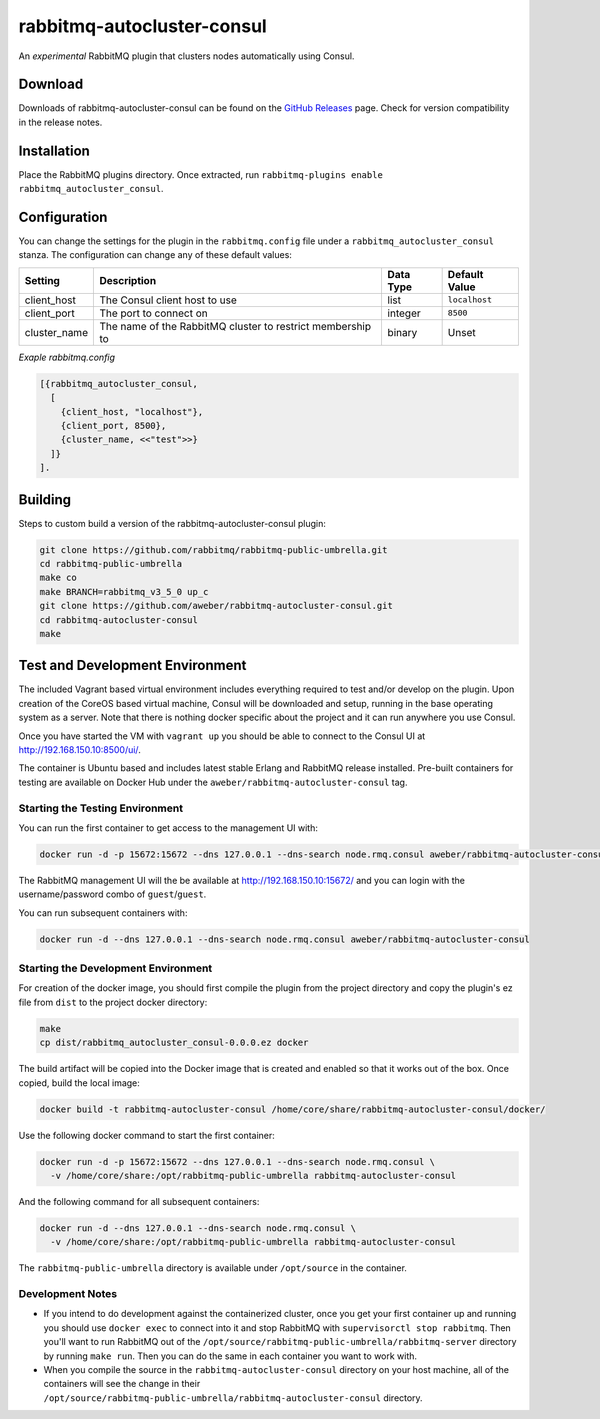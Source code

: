 rabbitmq-autocluster-consul
===========================
An *experimental* RabbitMQ plugin that clusters nodes automatically using Consul.

Download
--------
Downloads of rabbitmq-autocluster-consul can be found on the
`GitHub Releases <https://github.com/aweber/rabbitmq-autocluster-consul/releases>`_ page.
Check for version compatibility in the release notes.

Installation
------------
Place the  RabbitMQ plugins directory. Once
extracted, run ``rabbitmq-plugins enable rabbitmq_autocluster_consul``.

Configuration
-------------

You can change the settings for the plugin in the ``rabbitmq.config`` file under
a ``rabbitmq_autocluster_consul`` stanza. The configuration can change any of these
default values:

+--------------+--------------------------------------+-----------+---------------+
| Setting      | Description                          | Data Type | Default Value |
+==============+======================================+===========+===============+
| client_host  | The Consul client host to use        | list      | ``localhost`` |
+--------------+--------------------------------------+-----------+---------------+
| client_port  | The port to connect on               | integer   | ``8500``      |
+--------------+--------------------------------------+-----------+---------------+
| cluster_name | The name of the RabbitMQ cluster to  | binary    | Unset         |
|              | restrict membership to               |           |               |
+--------------+--------------------------------------+-----------+---------------+

*Exaple rabbitmq.config*

..  code-block:: erlang

    [{rabbitmq_autocluster_consul,
      [
        {client_host, "localhost"},
        {client_port, 8500},
        {cluster_name, <<"test">>}
      ]}
    ].

Building
--------
Steps to custom build a version of the rabbitmq-autocluster-consul plugin:

.. code-block:: bash

    git clone https://github.com/rabbitmq/rabbitmq-public-umbrella.git
    cd rabbitmq-public-umbrella
    make co
    make BRANCH=rabbitmq_v3_5_0 up_c
    git clone https://github.com/aweber/rabbitmq-autocluster-consul.git
    cd rabbitmq-autocluster-consul
    make

Test and Development Environment
--------------------------------
The included Vagrant based virtual environment includes everything required to
test and/or develop on the plugin. Upon creation of the CoreOS based virtual
machine, Consul will be downloaded and setup, running in the base operating system
as a server. Note that there is nothing docker specific about the project and it
can run anywhere you use Consul.

Once you have started the VM with ``vagrant up`` you should be able to connect to
the Consul UI at http://192.168.150.10:8500/ui/.

The container is Ubuntu based and includes latest stable Erlang and RabbitMQ
release installed. Pre-built containers for testing are available on Docker Hub under
the ``aweber/rabbitmq-autocluster-consul`` tag.

Starting the Testing Environment
^^^^^^^^^^^^^^^^^^^^^^^^^^^^^^^^
You can run the first container to get access to the management UI with:

.. code-block:: bash

    docker run -d -p 15672:15672 --dns 127.0.0.1 --dns-search node.rmq.consul aweber/rabbitmq-autocluster-consul

The RabbitMQ management UI will the be available at http://192.168.150.10:15672/ and
you can login with the username/password combo of ``guest``/``guest``.

You can run subsequent containers with:

.. code-block:: bash

    docker run -d --dns 127.0.0.1 --dns-search node.rmq.consul aweber/rabbitmq-autocluster-consul

Starting the Development Environment
^^^^^^^^^^^^^^^^^^^^^^^^^^^^^^^^^^^^
For creation of the docker image, you should first compile the plugin from the project directory
and copy the plugin's ez file from ``dist`` to the project docker directory:

.. code-block:: bash

    make
    cp dist/rabbitmq_autocluster_consul-0.0.0.ez docker

The build artifact will be copied into the Docker image that is created and enabled
so that it works out of the box. Once copied, build the local image:

.. code-block:: bash

    docker build -t rabbitmq-autocluster-consul /home/core/share/rabbitmq-autocluster-consul/docker/

Use the following docker command to start the first container:

.. code-block:: bash

    docker run -d -p 15672:15672 --dns 127.0.0.1 --dns-search node.rmq.consul \
      -v /home/core/share:/opt/rabbitmq-public-umbrella rabbitmq-autocluster-consul

And the following command for all subsequent containers:

.. code-block:: bash

    docker run -d --dns 127.0.0.1 --dns-search node.rmq.consul \
      -v /home/core/share:/opt/rabbitmq-public-umbrella rabbitmq-autocluster-consul

The ``rabbitmq-public-umbrella`` directory is available under ``/opt/source`` in the container.

Development Notes
^^^^^^^^^^^^^^^^^
- If you intend to do development against the containerized cluster, once you get your
  first container up and running you should use ``docker exec`` to connect into it and stop
  RabbitMQ with ``supervisorctl stop rabbitmq``. Then you'll want to run RabbitMQ out of the
  ``/opt/source/rabbitmq-public-umbrella/rabbitmq-server`` directory by running
  ``make run``. Then you can do the same in each container you want to work with.
- When you compile the source in the ``rabbitmq-autocluster-consul`` directory
  on your host machine, all of the containers will see the change in their
  ``/opt/source/rabbitmq-public-umbrella/rabbitmq-autocluster-consul`` directory.
